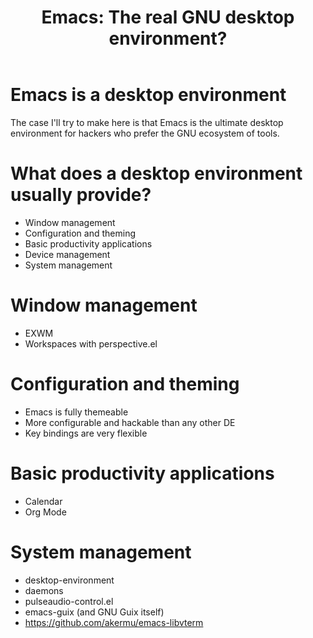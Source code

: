 #+title: Emacs: The real GNU desktop environment?

* Emacs *is* a desktop environment

The case I'll try to make here is that Emacs is the ultimate desktop environment for hackers who prefer the GNU ecosystem of tools.

* What does a desktop environment usually provide?

- Window management
- Configuration and theming
- Basic productivity applications
- Device management
- System management

* Window management

- EXWM
- Workspaces with perspective.el

* Configuration and theming

- Emacs is fully themeable
- More configurable and hackable than any other DE
- Key bindings are very flexible

* Basic productivity applications

- Calendar
- Org Mode

* System management

- desktop-environment
- daemons
- pulseaudio-control.el
- emacs-guix (and GNU Guix itself)
- https://github.com/akermu/emacs-libvterm
